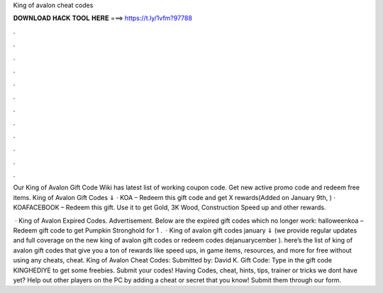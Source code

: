 King of avalon cheat codes



𝐃𝐎𝐖𝐍𝐋𝐎𝐀𝐃 𝐇𝐀𝐂𝐊 𝐓𝐎𝐎𝐋 𝐇𝐄𝐑𝐄 ===> https://t.ly/1vfm?97788



.



.



.



.



.



.



.



.



.



.



.



.

Our King of Avalon Gift Code Wiki has latest list of working coupon code. Get new active promo code and redeem free items. King of Avalon Gift Codes ⇓ · KOA – Redeem this gift code and get X rewards(Added on January 9th, ) · KOAFACEBOOK – Redeem this gift. Use it to get Gold, 3K Wood, Construction Speed up and other rewards.

 · King of Avalon Expired Codes. Advertisement. Below are the expired gift codes which no longer work: halloweenkoa – Redeem gift code to get Pumpkin Stronghold for 1 .  · King of avalon gift codes january ⇓ (we provide regular updates and full coverage on the new king of avalon gift codes or redeem codes dejanuarycember ). here’s the list of king of avalon gift codes that give you a ton of rewards like speed ups, in game items, resources, and more for free without using any cheats, cheat. King of Avalon Cheat Codes: Submitted by: David K. Gift Code: Type in the gift code KINGHEDIYE to get some freebies. Submit your codes! Having Codes, cheat, hints, tips, trainer or tricks we dont have yet? Help out other players on the PC by adding a cheat or secret that you know! Submit them through our form.
